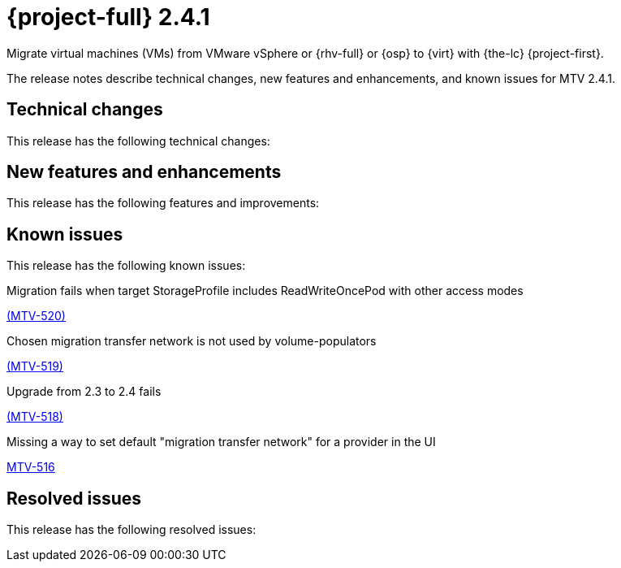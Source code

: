// Module included in the following assemblies:
//
// * documentation/doc-Release_notes/master.adoc

[id="rn-241_{context}"]
= {project-full} 2.4.1

Migrate virtual machines (VMs) from VMware vSphere or {rhv-full} or {osp} to {virt} with {the-lc} {project-first}.

The release notes describe technical changes, new features and enhancements, and known issues for MTV 2.4.1.

[id="technical-changes-241_{context}"]
== Technical changes

This release has the following technical changes:

[id="new-features-and-enhancements-241_{context}"]
== New features and enhancements

This release has the following features and improvements:

[id="known-issues-241_{context}"]
== Known issues

This release has the following known issues:

.Migration fails when target StorageProfile includes ReadWriteOncePod with other access modes

link:https://issues.redhat.com/browse/MTV-520[(MTV-520)]


.Chosen migration transfer network is not used by volume-populators

link:https://issues.redhat.com/browse/MTV-519[(MTV-519)]

.Upgrade from 2.3 to 2.4 fails

link:https://issues.redhat.com/browse/MTV-518[(MTV-518)]

.Missing a way to set default "migration transfer network" for a provider in the UI

link:https://issues.redhat.com/browse/MTV-516[MTV-516]

[id="resolved-issues-241_{context}"]
== Resolved issues

This release has the following resolved issues:


